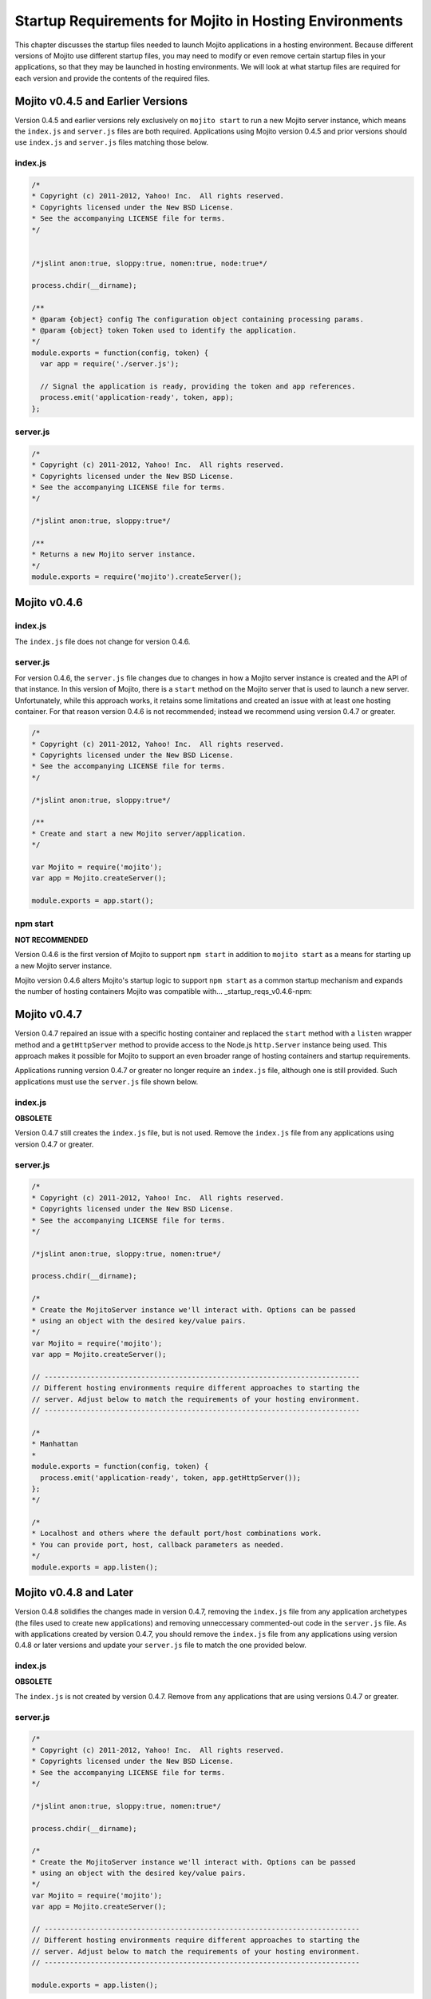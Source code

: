 =======================================================
Startup Requirements for Mojito in Hosting Environments
=======================================================

This chapter discusses the startup files needed to
launch Mojito applications in a hosting environment.
Because different versions of Mojito
use different startup files, you may need 
to modify or even remove certain startup files in your applications,
so that they may be launched in hosting environments.
We will look at what startup files are required for each version and provide
the contents of the required files.

.. _startup_reqs-v0.4.5:

Mojito v0.4.5 and Earlier Versions
==================================

Version 0.4.5 and earlier versions rely exclusively on ``mojito start`` to run a
new Mojito server instance, which means the ``index.js`` and ``server.js`` files are 
both required. Applications using Mojito version 0.4.5 and prior versions should use
``index.js`` and ``server.js`` files matching those below.

.. _startup_reqs_v0.4.5-index:

index.js
--------

.. code-block:: javascript

   /*
   * Copyright (c) 2011-2012, Yahoo! Inc.  All rights reserved.
   * Copyrights licensed under the New BSD License.
   * See the accompanying LICENSE file for terms.
   */


   /*jslint anon:true, sloppy:true, nomen:true, node:true*/

   process.chdir(__dirname);

   /**
   * @param {object} config The configuration object containing processing params.
   * @param {object} token Token used to identify the application.
   */
   module.exports = function(config, token) {
     var app = require('./server.js');

     // Signal the application is ready, providing the token and app references.
     process.emit('application-ready', token, app);
   };

.. _startup_reqs_v0.4.5-server:

server.js
---------


.. code-block:: javascript

   /*
   * Copyright (c) 2011-2012, Yahoo! Inc.  All rights reserved.
   * Copyrights licensed under the New BSD License.
   * See the accompanying LICENSE file for terms.
   */

   /*jslint anon:true, sloppy:true*/

   /**
   * Returns a new Mojito server instance.
   */
   module.exports = require('mojito').createServer();

.. _startup_reqs-v0.4.6:

Mojito v0.4.6
=============


.. _startup_reqs_v0.4.6-index:

index.js
--------

The ``index.js`` file does not change for version 0.4.6.


.. _startup_reqs_v0.4.6-server:

server.js
---------

For version 0.4.6, the ``server.js`` file changes due to changes in how a Mojito
server instance is created and the API of that instance. In this version of
Mojito, there is a ``start`` method on the Mojito server that is used to launch a
new server. Unfortunately, while this approach works, it retains some limitations
and created an issue with at least one hosting container. For that reason
version 0.4.6 is not recommended; instead we recommend using version 0.4.7 or
greater.

.. code-block:: javascript

   /*
   * Copyright (c) 2011-2012, Yahoo! Inc.  All rights reserved.
   * Copyrights licensed under the New BSD License.
   * See the accompanying LICENSE file for terms.
   */

   /*jslint anon:true, sloppy:true*/

   /**
   * Create and start a new Mojito server/application.
   */

   var Mojito = require('mojito');
   var app = Mojito.createServer();

   module.exports = app.start();


.. _startup_reqs_v0.4.6-npm:

npm start
---------

**NOT RECOMMENDED**

Version 0.4.6 is the first version of Mojito to support ``npm start`` in addition
to ``mojito start`` as a means for starting up a new Mojito server instance.

Mojito version 0.4.6 alters Mojito's startup logic to support ``npm start`` as a
common startup mechanism and expands the number of hosting containers Mojito was
compatible with... _startup_reqs_v0.4.6-npm:

.. _startup_reqs-v0.4.7:

Mojito v0.4.7
=============


Version 0.4.7 repaired an issue with a specific hosting container and replaced
the ``start`` method with a ``listen`` wrapper method and a ``getHttpServer`` method
to provide access to the Node.js ``http.Server`` instance being used. This
approach makes it possible for Mojito to support an even broader range of
hosting containers and startup requirements.

Applications running version 0.4.7 or greater no longer require an ``index.js``
file, although one is still provided. Such applications must use the ``server.js``
file shown below.

.. _startup_reqs_v0.4.7-index:

index.js
--------

**OBSOLETE**

Version 0.4.7 still creates the ``index.js`` file, but is not used. Remove the
``index.js`` file from any applications using version 0.4.7 or greater.

.. _startup_reqs_v0.4.7-server:

server.js
---------

.. code-block:: javascript

   /*
   * Copyright (c) 2011-2012, Yahoo! Inc.  All rights reserved.
   * Copyrights licensed under the New BSD License.
   * See the accompanying LICENSE file for terms.
   */

   /*jslint anon:true, sloppy:true, nomen:true*/

   process.chdir(__dirname);

   /*
   * Create the MojitoServer instance we'll interact with. Options can be passed
   * using an object with the desired key/value pairs.
   */
   var Mojito = require('mojito');
   var app = Mojito.createServer();

   // ---------------------------------------------------------------------------
   // Different hosting environments require different approaches to starting the
   // server. Adjust below to match the requirements of your hosting environment.
   // ---------------------------------------------------------------------------

   /*
   * Manhattan
   *
   module.exports = function(config, token) {
     process.emit('application-ready', token, app.getHttpServer());
   };
   */

   /*
   * Localhost and others where the default port/host combinations work.
   * You can provide port, host, callback parameters as needed.
   */
   module.exports = app.listen();

.. _startup_reqs-v0.4.8:

Mojito v0.4.8 and Later
=======================

Version 0.4.8 solidifies the changes made in version 0.4.7, removing the
``index.js`` file from any application archetypes (the files used to create new
applications) and removing unneccessary commented-out code in the ``server.js``
file. As with applications created by version 0.4.7, you should remove 
the ``index.js`` file from any applications using version 0.4.8 or later versions 
and update your ``server.js`` file to match the one provided below.

.. _startup_reqs_v0.4.8-index:

index.js
--------

**OBSOLETE**

The ``index.js`` is not created by version 0.4.7. Remove from any applications
that are using versions 0.4.7 or greater.

.. _startup_reqs_v0.4.8-server:

server.js
---------

.. code-block:: javascript

   /*
   * Copyright (c) 2011-2012, Yahoo! Inc.  All rights reserved.
   * Copyrights licensed under the New BSD License.
   * See the accompanying LICENSE file for terms.
   */

   /*jslint anon:true, sloppy:true, nomen:true*/

   process.chdir(__dirname);

   /*
   * Create the MojitoServer instance we'll interact with. Options can be passed
   * using an object with the desired key/value pairs.
   */
   var Mojito = require('mojito');
   var app = Mojito.createServer();

   // ---------------------------------------------------------------------------
   // Different hosting environments require different approaches to starting the
   // server. Adjust below to match the requirements of your hosting environment.
   // ---------------------------------------------------------------------------

   module.exports = app.listen();


